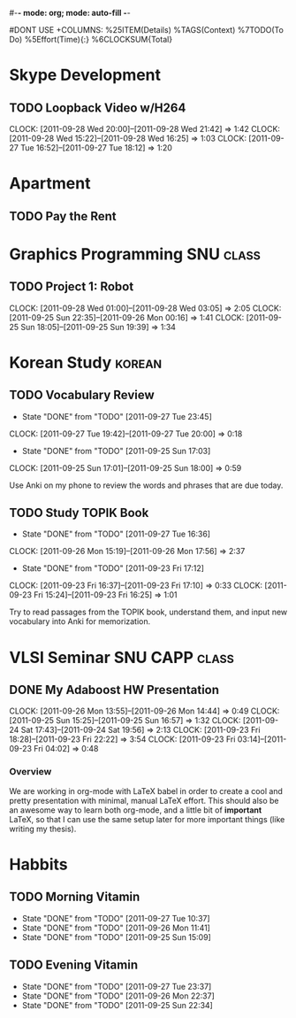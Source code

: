#-*- mode: org; mode: auto-fill -*-
#+STARTUP: showeverything
#+STARTUP: hidestars
#+TAGS: korean(k) SNU(S) CAPP(C) class(c)
#+PROPERTY: Effort_ALL 0 0:10 0:20 0:30 1:00 2:00 4:00 6:00 8:00
#DONT USE +COLUMNS: %25ITEM(Details) %TAGS(Context) %7TODO(To Do) %5Effort(Time){:} %6CLOCKSUM{Total}

* Skype Development
** TODO Loopback Video w/H264
   DEADLINE: <2011-09-30 Fri>
   CLOCK: [2011-09-28 Wed 20:00]--[2011-09-28 Wed 21:42] =>  1:42
   CLOCK: [2011-09-28 Wed 15:22]--[2011-09-28 Wed 16:25] =>  1:03
   CLOCK: [2011-09-27 Tue 16:52]--[2011-09-27 Tue 18:12] =>  1:20

* Apartment
** TODO Pay the Rent
   DEADLINE: <2011-09-27 Tue ++1m -2d>

* Graphics Programming						  :SNU:class:
** TODO Project 1: Robot
   DEADLINE: <2011-09-29 Thu -1d>
   CLOCK: [2011-09-28 Wed 01:00]--[2011-09-28 Wed 03:05] =>  2:05
   CLOCK: [2011-09-25 Sun 22:35]--[2011-09-26 Mon 00:16] =>  1:41
   CLOCK: [2011-09-25 Sun 18:05]--[2011-09-25 Sun 19:39] =>  1:34

* Korean Study							     :korean:
** TODO Vocabulary Review
   SCHEDULED: <2011-09-28 Wed .+1d>
   - State "DONE"       from "TODO"       [2011-09-27 Tue 23:45]
   CLOCK: [2011-09-27 Tue 19:42]--[2011-09-27 Tue 20:00] =>  0:18
   - State "DONE"       from "TODO"       [2011-09-25 Sun 17:03]
   CLOCK: [2011-09-25 Sun 17:01]--[2011-09-25 Sun 18:00] =>  0:59
   :PROPERTIES:
   :LAST_REPEAT: [2011-09-27 Tue 23:45]
   :END:
   Use Anki on my phone to review the words and phrases that are due
   today.

** TODO Study TOPIK Book
   SCHEDULED: <2011-09-29 Thu ++3d>
   - State "DONE"       from "TODO"       [2011-09-27 Tue 16:36]
   CLOCK: [2011-09-26 Mon 15:19]--[2011-09-26 Mon 17:56] =>  2:37
   - State "DONE"       from "TODO"       [2011-09-23 Fri 17:12]
   CLOCK: [2011-09-23 Fri 16:37]--[2011-09-23 Fri 17:10] =>  0:33
   CLOCK: [2011-09-23 Fri 15:24]--[2011-09-23 Fri 16:25] =>  1:01
   :PROPERTIES:
   :LAST_REPEAT: [2011-09-27 Tue 16:36]
   :END:
   Try to read passages from the TOPIK book, understand them, and input
   new vocabulary into Anki for memorization.

* VLSI Seminar						     :SNU:CAPP:class:
** DONE My Adaboost HW Presentation
   DEADLINE: <2011-09-27 Tue -2d>
   CLOCK: [2011-09-26 Mon 13:55]--[2011-09-26 Mon 14:44] =>  0:49
   CLOCK: [2011-09-25 Sun 15:25]--[2011-09-25 Sun 16:57] =>  1:32
   CLOCK: [2011-09-24 Sat 17:43]--[2011-09-24 Sat 19:56] =>  2:13
   CLOCK: [2011-09-23 Fri 18:28]--[2011-09-23 Fri 22:22] =>  3:54
   CLOCK: [2011-09-23 Fri 03:14]--[2011-09-23 Fri 04:02] =>  0:48
*** Overview
    We are working in org-mode with LaTeX babel in order to create a
    cool and pretty presentation with minimal, manual LaTeX effort.
    This should also be an awesome way to learn both org-mode, and a
    little bit of *important* LaTeX, so that I can use the same setup
    later for more important things (like writing my thesis).

* Habbits
** TODO Morning Vitamin
   SCHEDULED: <2011-09-28 Wed 10:00 .+1d>
   - State "DONE"       from "TODO"       [2011-09-27 Tue 10:37]
   - State "DONE"       from "TODO"       [2011-09-26 Mon 11:41]
   - State "DONE"       from "TODO"       [2011-09-25 Sun 15:09]
   :PROPERTIES:
   :STYLE:    habit
   :LAST_REPEAT: [2011-09-27 Tue 16:37]
   :END:
** TODO Evening Vitamin
   SCHEDULED: <2011-09-28 Wed 22:00 ++1d>
   - State "DONE"       from "TODO"       [2011-09-27 Tue 23:37]
   - State "DONE"       from "TODO"       [2011-09-26 Mon 22:37]
   - State "DONE"       from "TODO"       [2011-09-25 Sun 22:34]
   :PROPERTIES:
   :STYLE:    habit
   :LAST_REPEAT: [2011-09-27 Tue 23:37]
   :END:

